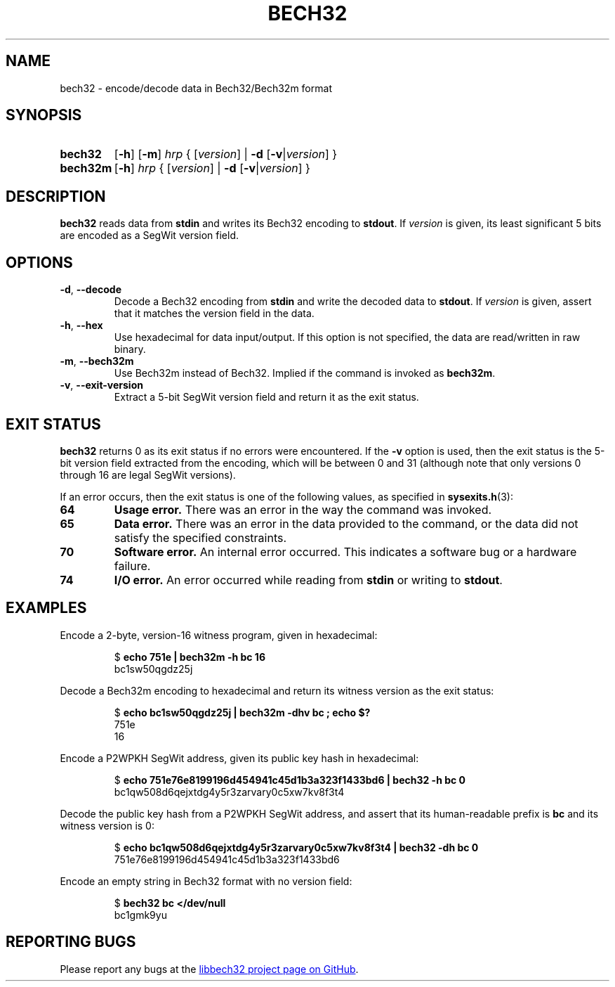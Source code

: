.TH BECH32 1 2024-03-08 libbech32
.
.SH NAME
bech32 \- encode/decode data in Bech32/Bech32m format
.
.SH SYNOPSIS
.SY bech32
.OP \-h
.OP \-m
.I hrp
{
[\fIversion\fR]
|
.B \-d
[\fB\-v\fR|\fIversion\fR]
}
.SY bech32m
.OP \-h
.I hrp
{
[\fIversion\fR]
|
.B \-d
[\fB\-v\fR|\fIversion\fR]
}
.YS
.
.SH DESCRIPTION
.B bech32
reads data from \fBstdin\fR and writes its Bech32 encoding to \fBstdout\fR.
If \fIversion\fR is given, its least significant 5 bits are encoded as a SegWit version field.
.
.SH OPTIONS
.TP
.BR \-d ", " \-\-decode
Decode a Bech32 encoding from \fBstdin\fR and write the decoded data to \fBstdout\fR.
If \fIversion\fR is given, assert that it matches the version field in the data.
.TP
.BR \-h ", " \-\-hex
Use hexadecimal for data input/output.
If this option is not specified, the data are read/written in raw binary.
.TP
.BR \-m ", " \-\-bech32m
Use Bech32m instead of Bech32.
Implied if the command is invoked as
.BR bech32m .
.TP
.BR \-v ", " \-\-exit\-version
Extract a 5-bit SegWit version field and return it as the exit status.
.
.SH EXIT STATUS
.B bech32
returns 0 as its exit status if no errors were encountered.
If the \fB\-v\fR option is used, then the exit status is the 5-bit version field extracted from the encoding,
which will be between 0 and 31 (although note that only versions 0 through 16 are legal SegWit versions).
.PP
If an error occurs, then the exit status is one of the following values, as specified in
.BR sysexits.h (3):
.TP
.B 64
.B Usage error.
There was an error in the way the command was invoked.
.TP
.B 65
.B Data error.
There was an error in the data provided to the command,
or the data did not satisfy the specified constraints.
.TP
.B 70
.B Software error.
An internal error occurred.
This indicates a software bug or a hardware failure.
.TP
.B 74
.B I/O error.
An error occurred while reading from \fBstdin\fR or writing to \fBstdout\fR.
.
.SH EXAMPLES
Encode a 2-byte, version-16 witness program, given in hexadecimal:
.IP
.EX
$ \fBecho 751e | bech32m -h bc 16\fR
bc1sw50qgdz25j
.EE
.PP
Decode a Bech32m encoding to hexadecimal and return its witness version as the exit status:
.IP
.EX
$ \fBecho bc1sw50qgdz25j | bech32m -dhv bc ; echo $?\fR
751e
16
.EE
.PP
Encode a P2WPKH SegWit address, given its public key hash in hexadecimal:
.IP
.EX
$ \fBecho 751e76e8199196d454941c45d1b3a323f1433bd6 | bech32 -h bc 0\fR
bc1qw508d6qejxtdg4y5r3zarvary0c5xw7kv8f3t4
.EE
.PP
Decode the public key hash from a P2WPKH SegWit address,
and assert that its human-readable prefix is \fBbc\fR and its witness version is 0:
.IP
.EX
$ \fBecho bc1qw508d6qejxtdg4y5r3zarvary0c5xw7kv8f3t4 | bech32 -dh bc 0\fR
751e76e8199196d454941c45d1b3a323f1433bd6
.EE
.PP
Encode an empty string in Bech32 format with no version field:
.IP
.EX
$ \fBbech32 bc </dev/null\fR
bc1gmk9yu
.EE
.
.SH REPORTING BUGS
Please report any bugs at the
.UR https://github.com/whitslack/libbech32/issues
libbech32 project page on GitHub
.UE .
